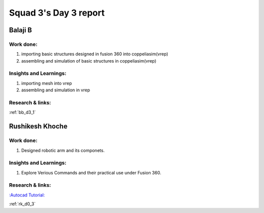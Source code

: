 **********************
Squad 3's Day 3 report
**********************

Balaji B
========

Work done:
----------
1. importing basic structures designed in fusion 360 into coppeliasim(vrep)
2. assembling and simulation of basic structures in coppeliasim(vrep)

Insights and Learnings:
-----------------------
1. importing mesh into vrep
2. assembling and simulation in vrep

Research & links:
-----------------
:ref:`bb_d3_1`


Rushikesh Khoche
================

Work done:
----------
1. Designed robotic arm and its componets.


Insights and Learnings:
-----------------------
1. Explore Verious Commands and their practical use under Fusion 360.

Research & links:
-----------------
`:Autocad Tutorial: <https://www.autodesk.com/autodesk-university/class/Fusion-360-Quick-Tip-Jam-Session-2017>`_

:ref:`rk_d0_3`